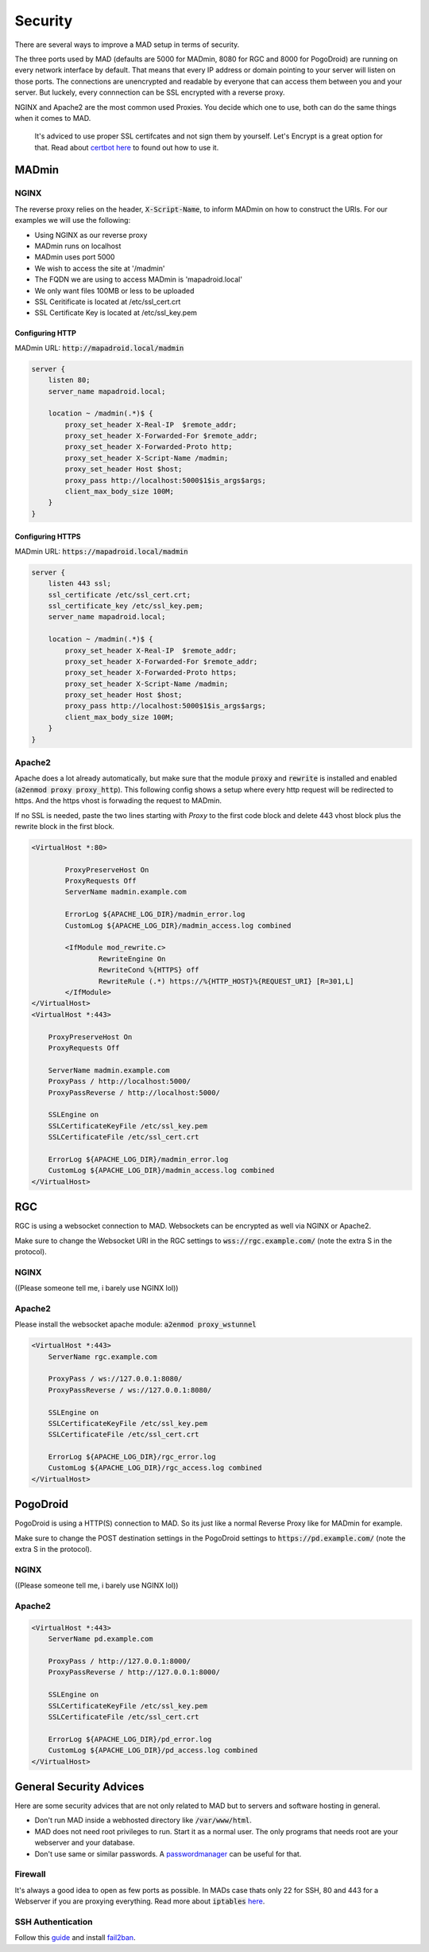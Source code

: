 ========
Security
========

There are several ways to improve a MAD setup in terms of security.

The three ports used by MAD (defaults are 5000 for MADmin, 8080 for RGC and 8000 for PogoDroid) are running on every network interface by default. That means that every IP address or domain pointing to your server will listen on those ports. The connections are unencrypted and readable by everyone that can access them between you and your server. But luckely, every connnection can be SSL encrypted with a reverse proxy.

NGINX and Apache2 are the most common used Proxies. You decide which one to use, both can do the same things when it comes to MAD.

 It's adviced to use proper SSL certifcates and not sign them by yourself. Let's Encrypt is a great option for that. Read about `certbot here <https://certbot.eff.org>`_ to found out how to use it.

MADmin
======

NGINX
-----

The reverse proxy relies on the header, :code:`X-Script-Name`, to inform MADmin on how to construct the URIs.  For our examples we will use the following:

- Using NGINX as our reverse proxy
- MADmin runs on localhost
- MADmin uses port 5000
- We wish to access the site at '/madmin'
- The FQDN we are using to access MADmin is 'mapadroid.local'
- We only want files 100MB or less to be uploaded
- SSL Ceritificate is located at /etc/ssl_cert.crt
- SSL Certificate Key is located at /etc/ssl_key.pem

Configuring HTTP
^^^^^^^^^^^^^^^^

MADmin URL: :code:`http://mapadroid.local/madmin`

.. code-block:: bash

  server {
      listen 80;
      server_name mapadroid.local;

      location ~ /madmin(.*)$ {
          proxy_set_header X-Real-IP  $remote_addr;
          proxy_set_header X-Forwarded-For $remote_addr;
          proxy_set_header X-Forwarded-Proto http;
          proxy_set_header X-Script-Name /madmin;
          proxy_set_header Host $host;
          proxy_pass http://localhost:5000$1$is_args$args;
          client_max_body_size 100M;
      }
  }

Configuring HTTPS
^^^^^^^^^^^^^^^^^
MADmin URL: :code:`https://mapadroid.local/madmin`

.. code-block:: bash

  server {
      listen 443 ssl;
      ssl_certificate /etc/ssl_cert.crt;
      ssl_certificate_key /etc/ssl_key.pem;
      server_name mapadroid.local;

      location ~ /madmin(.*)$ {
          proxy_set_header X-Real-IP  $remote_addr;
          proxy_set_header X-Forwarded-For $remote_addr;
          proxy_set_header X-Forwarded-Proto https;
          proxy_set_header X-Script-Name /madmin;
          proxy_set_header Host $host;
          proxy_pass http://localhost:5000$1$is_args$args;
          client_max_body_size 100M;
      }
  }

Apache2
-------
Apache does a lot already automatically, but make sure that the module :code:`proxy` and :code:`rewrite` is installed and enabled (:code:`a2enmod proxy proxy_http`). This following config shows a setup where every http request will be redirected to https. And the https vhost is forwading the request to MADmin.

If no SSL is needed, paste the two lines starting with `Proxy` to the first code block and delete 443 vhost block plus the rewrite block in the first block.

.. code-block:: bash

  <VirtualHost *:80>

          ProxyPreserveHost On
          ProxyRequests Off
          ServerName madmin.example.com

          ErrorLog ${APACHE_LOG_DIR}/madmin_error.log
          CustomLog ${APACHE_LOG_DIR}/madmin_access.log combined

          <IfModule mod_rewrite.c>
                  RewriteEngine On
                  RewriteCond %{HTTPS} off
                  RewriteRule (.*) https://%{HTTP_HOST}%{REQUEST_URI} [R=301,L]
          </IfModule>
  </VirtualHost>
  <VirtualHost *:443>

      ProxyPreserveHost On
      ProxyRequests Off

      ServerName madmin.example.com
      ProxyPass / http://localhost:5000/
      ProxyPassReverse / http://localhost:5000/

      SSLEngine on
      SSLCertificateKeyFile /etc/ssl_key.pem
      SSLCertificateFile /etc/ssl_cert.crt

      ErrorLog ${APACHE_LOG_DIR}/madmin_error.log
      CustomLog ${APACHE_LOG_DIR}/madmin_access.log combined
  </VirtualHost>


RGC
===

RGC is using a websocket connection to MAD. Websockets can be encrypted as well via NGINX or Apache2. 

Make sure to change the Websocket URI in the RGC settings to :code:`wss://rgc.example.com/` (note the extra S in the protocol).

NGINX
-----

((Please someone tell me, i barely use NGINX lol))

Apache2
-------

Please install the websocket apache module: :code:`a2enmod proxy_wstunnel`

.. code-block:: bash

  <VirtualHost *:443>
      ServerName rgc.example.com

      ProxyPass / ws://127.0.0.1:8080/
      ProxyPassReverse / ws://127.0.0.1:8080/

      SSLEngine on
      SSLCertificateKeyFile /etc/ssl_key.pem
      SSLCertificateFile /etc/ssl_cert.crt

      ErrorLog ${APACHE_LOG_DIR}/rgc_error.log
      CustomLog ${APACHE_LOG_DIR}/rgc_access.log combined
  </VirtualHost>


PogoDroid
=========

PogoDroid is using a HTTP(S) connection to MAD. So its just like a normal Reverse Proxy like for MADmin for example. 

Make sure to change the POST destination settings in the PogoDroid settings to :code:`https://pd.example.com/` (note the extra S in the protocol).

NGINX
-----

((Please someone tell me, i barely use NGINX lol))

Apache2
-------

.. code-block:: bash

  <VirtualHost *:443>
      ServerName pd.example.com

      ProxyPass / http://127.0.0.1:8000/
      ProxyPassReverse / http://127.0.0.1:8000/

      SSLEngine on
      SSLCertificateKeyFile /etc/ssl_key.pem
      SSLCertificateFile /etc/ssl_cert.crt

      ErrorLog ${APACHE_LOG_DIR}/pd_error.log
      CustomLog ${APACHE_LOG_DIR}/pd_access.log combined
  </VirtualHost>


General Security Advices
========================

Here are some security advices that are not only related to MAD but to servers and software hosting in general. 

- Don't run MAD inside a webhosted directory like :code:`/var/www/html`.
- MAD does not need root privileges to run. Start it as a normal user. The only programs that needs root are your webserver and your database.
- Don't use same or similar passwords. A `passwordmanager <https://keepass.info/>`_ can be useful for that.

Firewall
--------

It's always a good idea to open as few ports as possible. In MADs case thats only 22 for SSH, 80 and 443 for a Webserver if you are proxying everything. Read more about :code:`iptables` `here <https://www.hostinger.com/tutorials/iptables-tutorial>`_.

SSH Authentication
------------------

Follow this `guide <https://www.howtogeek.com/443156/the-best-ways-to-secure-your-ssh-server/>`_ and install `fail2ban <https://www.techrepublic.com/article/how-to-install-fail2ban-on-ubuntu-server-18-04/>`_.